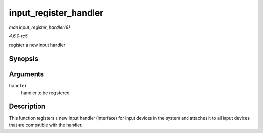 .. -*- coding: utf-8; mode: rst -*-

.. _API-input-register-handler:

======================
input_register_handler
======================

*man input_register_handler(9)*

*4.6.0-rc5*

register a new input handler


Synopsis
========

.. c:function:: int input_register_handler( struct input_handler * handler )

Arguments
=========

``handler``
    handler to be registered


Description
===========

This function registers a new input handler (interface) for input
devices in the system and attaches it to all input devices that are
compatible with the handler.


.. ------------------------------------------------------------------------------
.. This file was automatically converted from DocBook-XML with the dbxml
.. library (https://github.com/return42/sphkerneldoc). The origin XML comes
.. from the linux kernel, refer to:
..
.. * https://github.com/torvalds/linux/tree/master/Documentation/DocBook
.. ------------------------------------------------------------------------------
